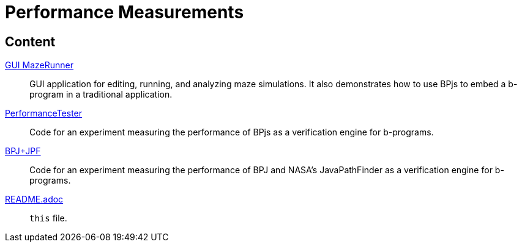 ifndef::env-github[:icons: font]
ifdef::env-github[]
:status:
:outfilesuffix: .adoc
:caution-caption: :fire:
:important-caption: :exclamation:
:note-caption: :page_with_curl:
:tip-caption: :bulb:
:warning-caption: :warning:
endif::[]

= Performance Measurements

== Content


link:GUI%20MazeRunner[GUI MazeRunner]::
    GUI application for editing, running, and analyzing maze simulations. It also demonstrates how to use BPjs to embed a b-program in a traditional application.

link:PerformanceTester[]::
    Code for an experiment measuring the performance of BPjs as a verification engine for b-programs.

link:BPJ+JPF[]::
    Code for an experiment measuring the performance of BPJ and NASA's JavaPathFinder as a verification engine for b-programs.

link:README.adoc[]::
    `this` file.
